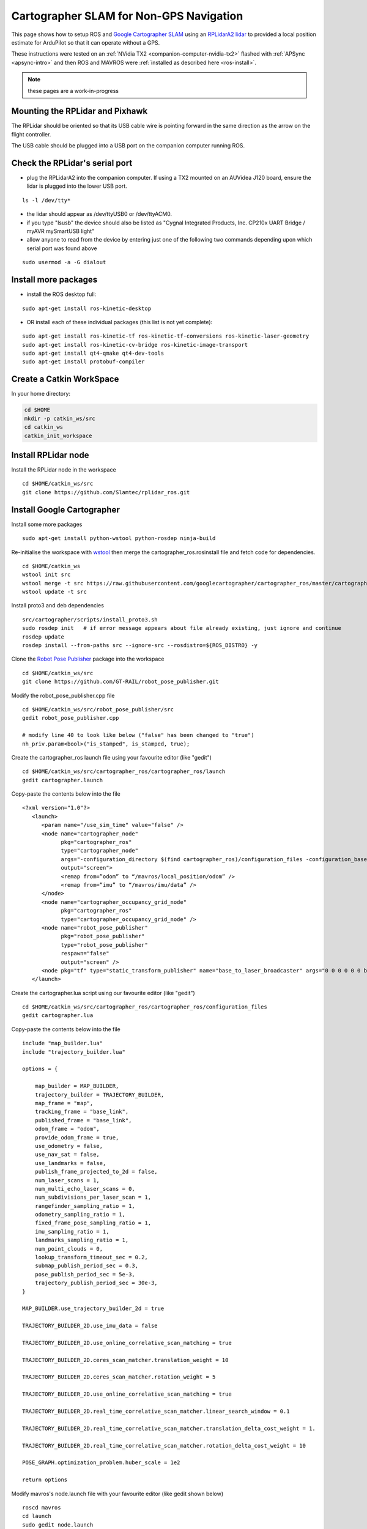 .. _ros-cartographer-slam:

========================================
Cartographer SLAM for Non-GPS Navigation
========================================

This page shows how to setup ROS and `Google Cartographer SLAM <https://google-cartographer.readthedocs.io/en/latest>`__ using an `RPLidarA2 lidar <http://wiki.ros.org/rplidar>`__ to provided a local position estimate for ArduPilot so that it can operate without a GPS.

These instructions were tested on an :ref:`NVidia TX2 <companion-computer-nvidia-tx2>` flashed with :ref:`APSync <apsync-intro>` and then ROS and MAVROS were :ref:`installed as described here <ros-install>`.

.. note::

    these pages are a work-in-progress

Mounting the RPLidar and Pixhawk
--------------------------------

.. image:: ../images/ros-pixhawk-rplidara2-orientation.png
    :target: ../_images/ros-pixhawk-rplidara2-orientation.png

The RPLidar should be oriented so that its USB cable wire is pointing forward in the same direction as the arrow on the flight controller.

The USB cable should be plugged into a USB port on the companion computer running ROS.

Check the RPLidar's serial port
-------------------------------

- plug the RPLidarA2 into the companion computer.  If using a TX2 mounted on an AUVidea J120 board, ensure the lidar is plugged into the lower USB port.

::

    ls -l /dev/tty*

- the lidar should appear as /dev/ttyUSB0 or /dev/ttyACM0.
- if you type "lsusb" the device should also be listed as "Cygnal Integrated Products, Inc. CP210x UART Bridge / myAVR mySmartUSB light"
- allow anyone to read from the device by entering just one of the following two commands depending upon which serial port was found above

::

    sudo usermod -a -G dialout

Install more packages
---------------------

- install the ROS desktop full:

::

    sudo apt-get install ros-kinetic-desktop

- OR install each of these individual packages (this list is not yet complete):

::

    sudo apt-get install ros-kinetic-tf ros-kinetic-tf-conversions ros-kinetic-laser-geometry
    sudo apt-get install ros-kinetic-cv-bridge ros-kinetic-image-transport
    sudo apt-get install qt4-qmake qt4-dev-tools
    sudo apt-get install protobuf-compiler

Create a Catkin WorkSpace
-------------------------

In your home directory:

.. code-block:: bash

    cd $HOME
    mkdir -p catkin_ws/src
    cd catkin_ws
    catkin_init_workspace

Install RPLidar node
--------------------

Install the RPLidar node in the workspace

::

    cd $HOME/catkin_ws/src
    git clone https://github.com/Slamtec/rplidar_ros.git

Install Google Cartographer
---------------------------

Install some more packages

::

    sudo apt-get install python-wstool python-rosdep ninja-build

Re-initialise the workspace with `wstool <http://wiki.ros.org/wstool>`__ then merge the cartographer_ros.rosinstall file and fetch code for dependencies.

::

    cd $HOME/catkin_ws
    wstool init src
    wstool merge -t src https://raw.githubusercontent.com/googlecartographer/cartographer_ros/master/cartographer_ros.rosinstall
    wstool update -t src

Install proto3 and deb dependencies

::

    src/cartographer/scripts/install_proto3.sh
    sudo rosdep init   # if error message appears about file already existing, just ignore and continue
    rosdep update
    rosdep install --from-paths src --ignore-src --rosdistro=${ROS_DISTRO} -y

Clone the `Robot Pose Publisher <http://wiki.ros.org/robot_pose_publisher>`__ package into the workspace

::

    cd $HOME/catkin_ws/src
    git clone https://github.com/GT-RAIL/robot_pose_publisher.git

Modify the robot_pose_publisher.cpp file

::

    cd $HOME/catkin_ws/src/robot_pose_publisher/src
    gedit robot_pose_publisher.cpp

    # modify line 40 to look like below ("false" has been changed to "true")
    nh_priv.param<bool>("is_stamped", is_stamped, true);

Create the cartographer_ros launch file using your favourite editor (like "gedit")

::

    cd $HOME/catkin_ws/src/cartographer_ros/cartographer_ros/launch
    gedit cartographer.launch

Copy-paste the contents below into the file

::

    <?xml version="1.0"?>
       <launch>
          <param name="/use_sim_time" value="false" />
          <node name="cartographer_node"
                pkg="cartographer_ros"
                type="cartographer_node"
                args="-configuration_directory $(find cartographer_ros)/configuration_files -configuration_basename cartographer.lua"
                output="screen">
                <remap from=”odom” to “/mavros/local_position/odom” />
                <remap from=”imu” to “/mavros/imu/data” />
          </node>
          <node name="cartographer_occupancy_grid_node"
                pkg="cartographer_ros"
                type="cartographer_occupancy_grid_node" />
          <node name="robot_pose_publisher"
                pkg="robot_pose_publisher"
                type="robot_pose_publisher"
                respawn="false"
                output="screen" />
          <node pkg="tf" type="static_transform_publisher" name="base_to_laser_broadcaster" args="0 0 0 0 0 0 base_link laser 100" />
       </launch>

Create the cartographer.lua script using our favourite editor (like "gedit")

::

    cd $HOME/catkin_ws/src/cartographer_ros/cartographer_ros/configuration_files
    gedit cartographer.lua

Copy-paste the contents below into the file

::

    include "map_builder.lua"
    include "trajectory_builder.lua"

    options = {

        map_builder = MAP_BUILDER,
        trajectory_builder = TRAJECTORY_BUILDER,
        map_frame = "map",
        tracking_frame = "base_link",
        published_frame = "base_link",
        odom_frame = "odom",
        provide_odom_frame = true,
        use_odometry = false,
        use_nav_sat = false,
        use_landmarks = false,
        publish_frame_projected_to_2d = false,
        num_laser_scans = 1,
        num_multi_echo_laser_scans = 0,
        num_subdivisions_per_laser_scan = 1,
        rangefinder_sampling_ratio = 1,
        odometry_sampling_ratio = 1,
        fixed_frame_pose_sampling_ratio = 1,
        imu_sampling_ratio = 1,
        landmarks_sampling_ratio = 1,
        num_point_clouds = 0,
        lookup_transform_timeout_sec = 0.2,
        submap_publish_period_sec = 0.3,
        pose_publish_period_sec = 5e-3,
        trajectory_publish_period_sec = 30e-3,
    }

    MAP_BUILDER.use_trajectory_builder_2d = true

    TRAJECTORY_BUILDER_2D.use_imu_data = false

    TRAJECTORY_BUILDER_2D.use_online_correlative_scan_matching = true
    
    TRAJECTORY_BUILDER_2D.ceres_scan_matcher.translation_weight = 10
      
    TRAJECTORY_BUILDER_2D.ceres_scan_matcher.rotation_weight = 5
      
    TRAJECTORY_BUILDER_2D.use_online_correlative_scan_matching = true
      
    TRAJECTORY_BUILDER_2D.real_time_correlative_scan_matcher.linear_search_window = 0.1
    
    TRAJECTORY_BUILDER_2D.real_time_correlative_scan_matcher.translation_delta_cost_weight = 1.
      
    TRAJECTORY_BUILDER_2D.real_time_correlative_scan_matcher.rotation_delta_cost_weight = 10

    POSE_GRAPH.optimization_problem.huber_scale = 1e2

    return options

Modify mavros's node.launch file with your favourite editor (like gedit shown below)

::

    roscd mavros
    cd launch
    sudo gedit node.launch

After <rosparam command="load" file="$(arg config_yaml)" /> add a line like below.   This causes the `mavros vision_pose_estimate plugin <https://github.com/mavlink/mavros/blob/master/mavros_extras/src/plugins/vision_pose_estimate.cpp>`__ (which uses the "/mavros/vision_pose/pose" topic) to pull data from the "/robot_pose" topic output by cartographer

::

    <remap from="/mavros/vision_pose/pose" to="/robot_pose" />


Build the Packages
------------------

.. code-block:: bash

    cd $HOME/catkin_ws
    catkin build
    source devel/setup.bash

Start Cartographer
------------------

Plug the RPLidarA2 into the companion computer and then open up four terminals and in each terminal type:

.. code-block:: bash

    cd catkin_ws
    source devel/setup.bash

Then in Terminal1:

.. code-block:: bash

    roscore

In Terminal2:

.. code-block:: bash

    roslaunch rplidar_ros rplidar.launch

In Terminal3:

.. code-block:: bash

    roslaunch cartographer_ros cartographer.launch

In Terminal4:

Start mavros as described on the :ref:`Connecting with ROS page <ros-connecting>` which involves running a command like below:

.. code-block:: bash

    roslaunch mavros apm.launch fcu_url:=udp://:14855@

Configure ArduPilot
-------------------

Connect to the flight controller with a ground station (i.e. Mission Planner) and check that the following parameters are set as shown below:

-  :ref:`AHRS_EKF_TYPE <copter:AHRS_EKF_TYPE>` = 2 (the default) to use EKF2 (at the time this page was written the EKF3 did not yet support external position estimates)
-  :ref:`EK2_ENABLE <copter:EK2_ENABLE>` = 1 (the default)
-  :ref:`EK3_ENABLE <copter:EK3_ENABLE>` = 0 (the default)
-  :ref:`GPS_TYPE <copter:GPS_TYPE>` = 0 to disable the GPS
-  :ref:`VISO_TYPE <copter:VISO_TYPE>` = 1 to enable visual odometry
-  :ref:`EK2_GPS_TYPE <copter:EK2_GPS_TYPE>` = 3 to disable the EKF's use of the GPS
-  :ref:`COMPASS_ENABLE<copter:COMPASS_ENABLE>` = 0, :ref:`COMPASS_USE <copter:COMPASS_USE>` = 0, :ref:`COMPASS_USE2 <copter:COMPASS_USE2>` = 0, :ref:`COMPASS_USE3 <copter:COMPASS_USE3>` = 0 to disable the EKF's use of the compass and instead rely on the heading from ROS and Cartographer SLAM

After changing any of the values above, reboot the flight controller.

If all is working, vision position estimates should begin flowing in from ROS to ArduPilot.  This can be confirmed by connecting to the flight controller using the Mission Planner (or similar) and check the Flight Data screen's Messages tab (bottom left) for messages from the EKF like below:

::

    EKF2 IMU1 initial pos NED = 0.0,0.0,0.0 (m)
    EKF2 IMU1 is using external nav data
    EKF2 IMU0 initial pos NED = 0.0,0.0,0.0 (m)
    EKF2 IMU0 is using external nav data

Using the Mission Planner (or similar) go to the Flight Data screen and right-mouse-button click on the map and select "Set Home Here" >> "Set EKF Origin".  The vehicle should appear immediately on the map where you clicked.

Testing
-------

To confirm the ROS side is working correctly type the command below and live updates of position estimates from cartographer should be displayed

::

    rostopic echo /robot_pose

.. image:: ../images/ros-cartographer-testing.png
    :target: ../_images/ros-cartographer-testing.png
    :width: 450px

Mission Planner's MAVLink Inspector (press Ctrl-F and then press the "MAVLink Inspector" button) can be used to check if VISION_POSITION_ESTIMATE messages are being successfully sent to the flight controller

.. image:: ../images/ros-cartographer-testing-mavlink-inspector.png
    :target: ../_images/ros-cartographer-testing-mavlink-inspector.png
    :width: 450px

Video
-----

..  youtube:: RRjOyaj2hNk
    :width: 100%

.. note::

   We are keen to improve ArduPilot's support of ROS so if you find issues (such as commands that do not seem to be supported), please report them in the `ArduPilot issues list <https://github.com/ArduPilot/ardupilot/issues>`__ with a title that includes "ROS" and we will attempt to resolve them as quickly as possible.
